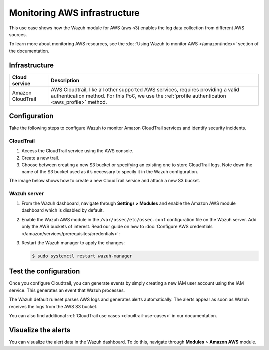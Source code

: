 .. Copyright (C) 2015, Wazuh, Inc.

.. meta::
  :description: This PoC shows how the Wazuh module for AWS (aws-s3) enables log data gathering from different AWS sources. Learn more about it in our documentation.

Monitoring AWS infrastructure
=============================

This use case shows how the Wazuh module for AWS (aws-s3) enables the log data collection from different AWS sources.

To learn more about monitoring AWS resources, see the :doc:`Using Wazuh to monitor AWS </amazon/index>` section of the documentation.

Infrastructure
--------------

+--------------------+-----------------------------------------------------------------------------------------------------------------------------------------------------------------------------------------+
| Cloud service      | Description                                                                                                                                                                             |
+====================+=========================================================================================================================================================================================+
| Amazon CloudTrail  | AWS Cloudtrail, like all other supported AWS services, requires providing a valid authentication method. For this PoC, we use the :ref:`profile authentication <aws_profile>` method.   |
+--------------------+-----------------------------------------------------------------------------------------------------------------------------------------------------------------------------------------+

Configuration
-------------

Take the following steps to configure Wazuh to monitor Amazon CloudTrail services and identify security incidents.

CloudTrail
^^^^^^^^^^

#. Access the CloudTrail service using the AWS console.

#. Create a new trail.

#. Choose between creating a new S3 bucket or specifying an existing one to store CloudTrail logs. Note down the name of the S3 bucket used as it’s necessary to specify it in the Wazuh configuration.

The image below shows how to create a new CloudTrail service and attach a new S3 bucket.

.. thumbnail:: /images/poc/cloudtrail.gif
   :title: Creating a Cloudtrail service
   :align: center
   :width: 80%

Wazuh server
^^^^^^^^^^^^

#. From the Wazuh dashboard, navigate through **Settings > Modules** and enable the Amazon AWS module dashboard which is disabled by default.

#. Enable the Wazuh AWS module in the ``/var/ossec/etc/ossec.conf`` configuration file on the Wazuh server. Add only the AWS buckets of interest. Read our guide on how to :doc:`Configure AWS credentials </amazon/services/prerequisites/credentials>`:

   .. code-block:: xml
      :emphasize-lines: 9, 10

      <wodle name="aws-s3">
        <disabled>no</disabled>
        <remove_from_bucket>no</remove_from_bucket>
        <interval>30m</interval>
        <run_on_start>yes</run_on_start>
        <skip_on_error>no</skip_on_error>

        <bucket type="cloudtrail">
          <name><AWS_BUCKET_NAME></name>
          <aws_profile><AWS_PROFILE_NAME></aws_profile>
        </bucket>
      </wodle>

#. Restart the Wazuh manager to apply the changes:

   .. code-block:: console

      $ sudo systemctl restart wazuh-manager

Test the configuration
----------------------

Once you configure Cloudtrail, you can generate events by simply creating a new IAM user account using the IAM service. This generates an event that Wazuh processes. 

The Wazuh default ruleset parses AWS logs and generates alerts automatically. The alerts appear as soon as Wazuh receives the logs from the AWS S3 bucket.

You can also find additional :ref:`CloudTrail use cases <cloudtrail-use-cases>` in our documentation. 

Visualize the alerts
--------------------

You can visualize the alert data in the Wazuh dashboard. To do this, navigate through **Modules** > **Amazon AWS** module.

.. thumbnail:: /images/poc/AWS-alerts.png
   :title: Visualize Amazon AWS alerts 
   :align: center
   :width: 80%
